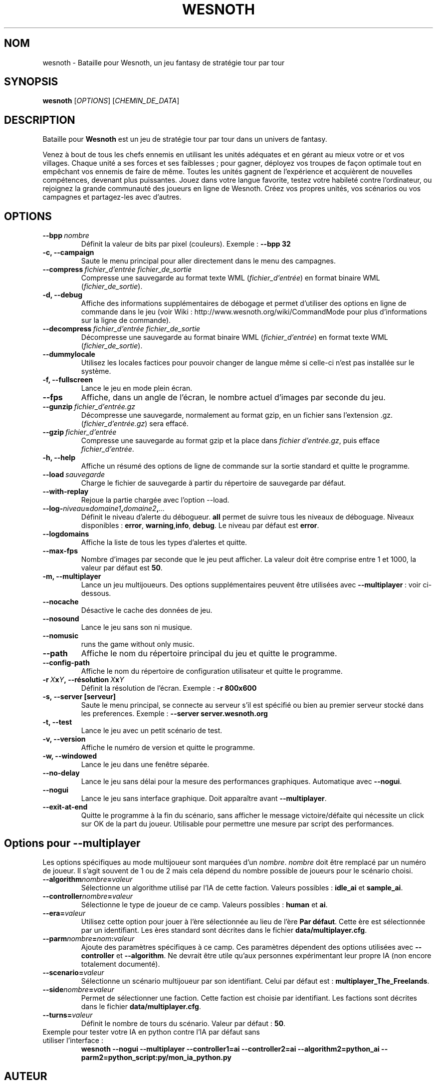 .\" This program is free software; you can redistribute it and/or modify
.\" it under the terms of the GNU General Public License as published by
.\" the Free Software Foundation; either version 2 of the License, or
.\" (at your option) any later version.
.\"
.\" This program is distributed in the hope that it will be useful,
.\" but WITHOUT ANY WARRANTY; without even the implied warranty of
.\" MERCHANTABILITY or FITNESS FOR A PARTICULAR PURPOSE.  See the
.\" GNU General Public License for more details.
.\"
.\" You should have received a copy of the GNU General Public License
.\" along with this program; if not, write to the Free Software
.\" Foundation, Inc., 51 Franklin Street, Fifth Floor, Boston, MA  02110-1301  USA
.\"
.
.\"*******************************************************************
.\"
.\" This file was generated with po4a. Translate the source file.
.\"
.\"*******************************************************************
.TH WESNOTH 6 2007 wesnoth "Bataille pour Wesnoth"
.
.SH NOM
wesnoth \- Bataille pour Wesnoth, un jeu fantasy de stratégie tour par tour
.
.SH SYNOPSIS
.
\fBwesnoth\fP [\fIOPTIONS\fP] [\fICHEMIN_DE_DATA\fP]
.
.SH DESCRIPTION
.
Bataille pour \fBWesnoth\fP est un jeu de stratégie tour par tour dans un
univers de fantasy.

Venez à bout de tous les chefs ennemis en utilisant les unités adéquates et
en gérant au mieux votre or et vos villages. Chaque unité a ses forces et
ses faiblesses\ ; pour gagner, déployez vos troupes de façon optimale tout en
empêchant vos ennemis de faire de même. Toutes les unités gagnent de
l'expérience et acquièrent de nouvelles compétences, devenant plus
puissantes. Jouez dans votre langue favorite, testez votre habileté contre
l'ordinateur, ou rejoignez la grande communauté des joueurs en ligne de
Wesnoth. Créez vos propres unités, vos scénarios ou vos campagnes et
partagez\-les avec d'autres.
.
.SH OPTIONS
.
.TP 
\fB\-\-bpp\fP\fI\ nombre\fP
Définit la valeur de bits par pixel (couleurs). Exemple\ : \fB\-\-bpp 32\fP
.TP 
\fB\-c, \-\-campaign\fP
Saute le menu principal pour aller directement dans le menu des campagnes.
.TP 
\fB\-\-compress\fP\fI\ fichier_d'entrée\ fichier_de_sortie\fP
Compresse une sauvegarde au format texte WML (\fIfichier_d'entrée\fP) en format
binaire WML (\fIfichier_de_sortie\fP).
.TP 
\fB\-d, \-\-debug\fP
Affiche des informations supplémentaires de débogage et permet d'utiliser
des options en ligne de commande dans le jeu (voir Wiki\ :
http://www.wesnoth.org/wiki/CommandMode pour plus d'informations sur la
ligne de commande).
.TP 
\fB\-\-decompress\fP\fI\ fichier_d'entrée\ fichier_de_sortie\fP
Décompresse une sauvegarde au format binaire WML (\fIfichier_d'entrée\fP) en
format texte WML (\fIfichier_de_sortie\fP).
.TP 
\fB\-\-dummylocale\fP
Utilisez les locales factices pour pouvoir changer de langue même si
celle\-ci n'est pas installée sur le système.
.TP 
\fB\-f, \-\-fullscreen\fP
Lance le jeu en mode plein écran.
.TP 
\fB\-\-fps\fP
Affiche, dans un angle de l'écran, le nombre actuel d'images par seconde du
jeu.
.TP 
\fB\-\-gunzip\fP\fI\ fichier_d'entrée.gz\fP
Décompresse une sauvegarde, normalement au format gzip, en un fichier sans
l'extension .gz. (\fIfichier_d'entrée.gz\fP) sera effacé.
.TP 
\fB\-\-gzip\fP\fI\ fichier_d'entrée\fP
Compresse une sauvegarde au format gzip et la place dans \fIfichier
d'entrée.gz\fP, puis efface \fIfichier_d'entrée\fP.
.TP 
\fB\-h, \-\-help\fP
Affiche un résumé des options de ligne de commande sur la sortie standard et
quitte le programme.
.TP 
\fB\-\-load\fP\fI\ sauvegarde\fP
Charge le fichier de sauvegarde à partir du répertoire de sauvegarde par
défaut.
.TP 
\fB\-\-with\-replay\fP
Rejoue la partie chargée avec l'option \-\-load.
.TP 
\fB\-\-log\-\fP\fIniveau\fP\fB=\fP\fIdomaine1\fP\fB,\fP\fIdomaine2\fP\fB,\fP\fI...\fP
Définit le niveau d'alerte du débogueur. \fBall\fP permet de suivre tous les
niveaux de déboguage. Niveaux disponibles : \fBerror\fP,\ \fBwarning\fP,\
\fBinfo\fP,\ \fBdebug\fP. Le niveau par défaut est \fBerror\fP.
.TP 
\fB\-\-logdomains\fP
Affiche la liste de tous les types d'alertes et quitte.
.TP 
\fB\-\-max\-fps\fP
Nombre d'images par seconde que le jeu peut afficher. La valeur doit être
comprise entre 1 et 1000, la valeur par défaut est \fB50\fP.
.TP 
\fB\-m, \-\-multiplayer\fP
Lance un jeu multijoueurs. Des options supplémentaires peuvent être
utilisées avec \fB\-\-multiplayer\fP\ : voir ci\-dessous.
.TP 
\fB\-\-nocache\fP
Désactive le cache des données de jeu.
.TP 
\fB\-\-nosound\fP
Lance le jeu sans son ni musique.
.TP 
\fB\-\-nomusic\fP
runs the game without only music.
.TP 
\fB\-\-path\fP
Affiche le nom du répertoire principal du jeu et quitte le programme.
.TP 
\fB\-\-config\-path\fP
Affiche le nom du répertoire de configuration utilisateur et quitte le
programme.
.TP 
\fB\-r\ \fP\fIX\fP\fBx\fP\fIY\fP\fB,\ \-\-résolution\fP\ \fIX\fP\fBx\fP\fIY\fP
Définit la résolution de l'écran. Exemple\ : \fB\-r 800x600\fP
.TP 
\fB\-s,\ \-\-server\ [serveur]\fP
Saute le menu principal, se connecte au serveur s'il est spécifié ou bien au
premier serveur stocké dans les preferences. Exemple\ : \fB\-\-server
server.wesnoth.org\fP
.TP 
\fB\-t, \-\-test\fP
Lance le jeu avec un petit scénario de test.
.TP 
\fB\-v, \-\-version\fP
Affiche le numéro de version et quitte le programme.
.TP 
\fB\-w, \-\-windowed\fP
Lance le jeu dans une fenêtre séparée.
.TP 
\fB\-\-no\-delay\fP
Lance le jeu sans délai pour la mesure des performances
graphiques. Automatique avec \fB\-\-nogui\fP.
.TP 
\fB\-\-nogui\fP
Lance le jeu sans interface graphique. Doit apparaître avant
\fB\-\-multiplayer\fP.
.TP 
\fB\-\-exit\-at\-end\fP
Quitte le programme à la fin du scénario, sans afficher le message
victoire/défaite qui nécessite un click sur OK de la part du
joueur. Utilisable pour permettre une mesure par script des performances.
.
.SH "Options pour \-\-multiplayer"
.
Les options spécifiques au mode multijoueur sont marquées d'un
\fInombre\fP. \fInombre\fP doit être remplacé par un numéro de joueur. Il s'agit
souvent de 1 ou de 2 mais cela dépend du nombre possible de joueurs pour le
scénario choisi.
.TP 
\fB\-\-algorithm\fP\fInombre\fP\fB=\fP\fIvaleur\fP
Sélectionne un algorithme utilisé par l'IA de cette faction. Valeurs
possibles\ : \fBidle_ai\fP et \fBsample_ai\fP.
.TP  
\fB\-\-controller\fP\fInombre\fP\fB=\fP\fIvaleur\fP
Sélectionne le type de joueur de ce camp. Valeurs possibles\ : \fBhuman\fP et
\fBai\fP.
.TP  
\fB\-\-era=\fP\fIvaleur\fP
Utilisez cette option pour jouer à l'ère sélectionnée au lieu de l'ère \fBPar
défaut\fP. Cette ère est sélectionnée par un identifiant. Les ères standard
sont décrites dans le fichier \fBdata/multiplayer.cfg\fP.
.TP 
\fB\-\-parm\fP\fInombre\fP\fB=\fP\fInom\fP\fB:\fP\fIvaleur\fP
Ajoute des paramètres spécifiques à ce camp. Ces paramètres dépendent des
options utilisées avec \fB\-\-controller\fP et \fB\-\-algorithm\fP. Ne devrait être
utile qu'aux personnes expérimentant leur propre IA (non encore totalement
documenté).
.TP 
\fB\-\-scenario=\fP\fIvaleur\fP
Sélectionne un scénario multijoueur par son identifiant. Celui par défaut
est\ : \fBmultiplayer_The_Freelands\fP.
.TP 
\fB\-\-side\fP\fInombre\fP\fB=\fP\fIvaleur\fP
Permet de sélectionner une faction. Cette faction est choisie par
identifiant. Les factions sont décrites dans le fichier
\fBdata/multiplayer.cfg\fP.
.TP 
\fB\-\-turns=\fP\fIvaleur\fP
Définit le nombre de tours du scénario. Valeur par défaut\ : \fB50\fP.
.TP 
Exemple pour tester votre IA en python contre l'IA par défaut sans utiliser l'interface :
\fBwesnoth \-\-nogui \-\-multiplayer \-\-controller1=ai \-\-controller2=ai
\-\-algorithm2=python_ai \-\-parm2=python_script:py/mon_ia_python.py\fP
.
.SH AUTEUR
.
Écrit par David White <davidnwhite@verizon.net>.
.br
Édité par Nils Kneuper <crazy\-ivanovic@gmx.net>, ott
<ott@gaon.net> et Soliton <soliton@gmail.com>.
.br
Ce manuel a été à l'origine écrit par Cyril Bouthors
<cyril@bouthors.org>.
.br
Rendez\-vous sur la page d'accueil officielle\ : http://www.wesnoth.org/
.
.SH COPYRIGHT
.
Copyright \(co 2003\-2007 David White <davidnwhite@verizon.net>
.br
Ceci est un logiciel libre\ ; ce logiciel est sous la licence GPL version 2,
comme définie par la Free Software Foundation. Il n'offre AUCUNE GARANTIE, y
compris\ en ce qui concerne la COMMERCIABILITÉ et la CONFORMITÉ À UNE
UTILISATION PARTICULIÈRE.
.
.SH "VOIR AUSSI"
.
\fBwesnoth_editor\fP(6), \fBwesnothd\fP(6)
